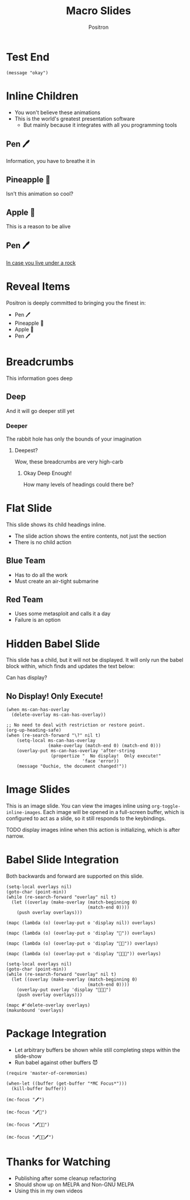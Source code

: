 #+title:	Macro Slides
#+author:	Positron
#+email:	contact@positron.solutions

* Test End
:PROPERTIES:
:SLIDE_SECTION_ACTIONS: ms-action-babel
:END:
#+attr_methods: foo end
#+begin_src elisp :results none
  (message "okay")
#+end_src
* Inline Children
:PROPERTIES:
:SLIDE_CLASS: ms-slide :compose t
:SLIDE_CHILD_ACTION: ms-child-action-inline
:END:
- You won't believe these animations
- This is the world's greatest presentation software
  + But mainly because it integrates with all you programming tools
** Pen 🖊️
Information, you have to breathe it in
** Pineapple 🍍
Isn't this animation so cool?
** Apple 🍎
This is a reason to be alive
** Pen 🖊️
[[https://www.youtube.com/watch?v=Ct6BUPvE2sM][In case you live under a rock]]
* Reveal Items
:PROPERTIES:
:SLIDE_SECTION_ACTIONS: ms-action-item-reveal
:END:
Positron is deeply committed to bringing you the finest in:
- Pen 🖊️
- Pineapple 🍍
- Apple 🍎
- Pen 🖊️
* Breadcrumbs
This information goes deep
** Deep
And it will go deeper still yet
*** Deeper
The rabbit hole has only the bounds of your imagination
**** Deepest?
Wow, these breadcrumbs are very high-carb
***** Okay Deep Enough!
How many levels of headings could there be?
* Flat Slide
:PROPERTIES:
:SLIDE_ACTION: ms-action-narrow :with-children t
:SLIDE_CHILD_ACTION: nil
:END:
This slide shows its child headings inline.
- The slide action shows the entire contents, not just the section
- There is no child action
** Blue Team
- Has to do all the work
- Must create an air-tight submarine
** Red Team
- Uses some metasploit and calls it a day
- Failure is an option
* Hidden Babel Slide
:PROPERTIES:
:SLIDE_CLASS: ms-slide :compose t
:END:
This slide has a child, but it will not be displayed.  It will only run the babel block within, which finds and updates the text below:

Can has display?
** No Display!  Only Execute!
:PROPERTIES:
:SLIDE_ACTION: nil
:SLIDE_SECTION_ACTIONS: ms-action-babel
:END:
#+attr_methods: step-backward final
#+begin_src elisp :results none
  (when ms-can-has-overlay
    (delete-overlay ms-can-has-overlay))
#+end_src
#+attr_methods: step-forward end
#+begin_src elisp :results none
  ;; No need to deal with restriction or restore point.
  (org-up-heading-safe)
  (when (re-search-forward "\?" nil t)
      (setq-local ms-can-has-overlay
                  (make-overlay (match-end 0) (match-end 0)))
      (overlay-put ms-can-has-overlay 'after-string
                   (propertize "  No display!  Only execute!"
                               'face 'error))
      (message "Ouchie, the document changed!"))
#+end_src
* Image Slides
:PROPERTIES:
:SLIDE_SECTION_ACTIONS: ms-action-image
:END:
This is an image slide.  You can view the images inline using ~org-toggle-inline-images~.  Each image will be opened in a full-screen buffer, which is configured to act as a slide, so it still responds to the keybindings.

TODO display images inline when this action is initializing, which is after narrow.

#+ATTR_HTML: :width 45%
 [[./images/emacsen4.jpeg]] [[./images/self-care5.jpeg]]
#+ATTR_HTML: :width 45%
 [[./images/before-google3.jpeg]] [[./images/all-software-is-the-same-with-tang.jpeg]]
* Babel Slide Integration
:PROPERTIES:
:SLIDE_SECTION_ACTIONS: ms-action-babel
:END:

Both backwards and forward are supported on this slide.

#+attr_methods: init
#+begin_src elisp :results none
  (setq-local overlays nil)
  (goto-char (point-min))
  (while (re-search-forward "overlay" nil t)
    (let ((overlay (make-overlay (match-beginning 0)
                                 (match-end 0))))
      (push overlay overlays)))
#+end_src

#+attr_methods: step-backward
#+begin_src elisp :results none
  (mapc (lambda (o) (overlay-put o 'display nil)) overlays)
#+end_src

#+attr_methods: step-both
#+begin_src elisp :results none
  (mapc (lambda (o) (overlay-put o 'display "🥞")) overlays)
#+end_src

#+attr_methods: step-both
#+begin_src elisp :results none
  (mapc (lambda (o) (overlay-put o 'display "🥞🥞")) overlays)
#+end_src

#+begin_src elisp :results none
  (mapc (lambda (o) (overlay-put o 'display "🥞🥞🥞")) overlays)
#+end_src

#+attr_methods: end
#+begin_src elisp :results none
  (setq-local overlays nil)
  (goto-char (point-min))
  (while (re-search-forward "overlay" nil t)
    (let ((overlay (make-overlay (match-beginning 0)
                                 (match-end 0))))
      (overlay-put overlay 'display "🥞🥞🥞")
      (push overlay overlays)))
#+end_src

#+attr_methods: final
#+begin_src elisp :results none
  (mapc #'delete-overlay overlays)
  (makunbound 'overlays)
#+end_src

* Package Integration
:PROPERTIES:
:SLIDE_SECTION_ACTIONS: ms-action-babel
:END:
- Let arbitrary buffers be shown while still completing steps within the slide-show
- Run babel against other buffers 😈

#+attr_methods: init
#+begin_src elisp :results silent
  (require 'master-of-ceremonies)
#+end_src
#+attr_methods: final step-backward
#+begin_src elisp :results silent
  (when-let ((buffer (get-buffer "*MC Focus*")))
    (kill-buffer buffer))
#+end_src

#+attr_methods: step-both
  #+begin_src elisp :results silent
  (mc-focus "🖊️")
  #+end_src
#+attr_methods: step-both
#+begin_src elisp :results silent
  (mc-focus "🖊️🍍")
  #+end_src
#+attr_methods: step-both
#+begin_src elisp :results silent
  (mc-focus "🖊️🍍🍎")
  #+end_src
#+attr_methods: step-both
#+begin_src elisp :results silent
  (mc-focus "🖊️🍍🍎🖊️")
  #+end_src
* Thanks for Watching
- Publishing after some cleanup refactoring
- Should show up on MELPA and Non-GNU MELPA
- Using this in my own videos
